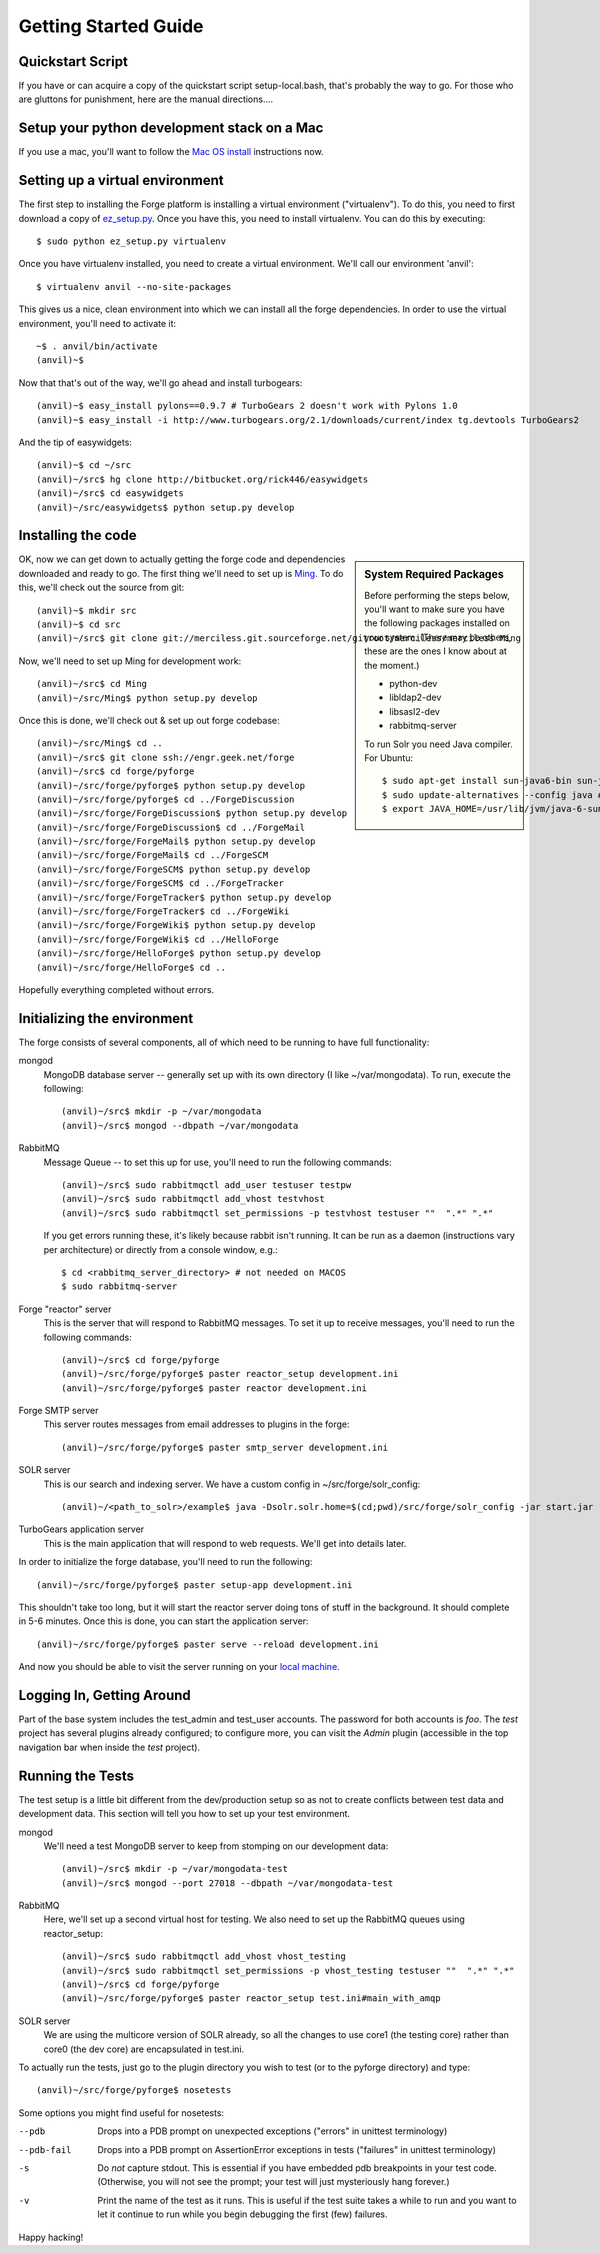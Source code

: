 Getting Started Guide
=====================

Quickstart Script
----------------------

If you have or can acquire a copy of the quickstart script setup-local.bash,
that's probably the way to go.  For those who are gluttons for punishment, here
are the manual directions....

Setup your python development stack on a Mac
--------------------------------------------
If you use a mac, you'll want to follow the `Mac OS install`_ instructions now.

.. _`Mac OS install`: mac_install.html

Setting up a virtual environment
------------------------------------------

The first step to installing the Forge platform is installing a virtual
environment ("virtualenv").  To do this, you need to first download a copy of
`ez_setup.py <http://peak.telecommunity.com/dist/ez_setup.py>`_.  Once you have
this, you need to install virtualenv.  You can do this by executing::

    $ sudo python ez_setup.py virtualenv

Once you have virtualenv installed, you need to create a virtual environment.
We'll call our environment 'anvil'::

    $ virtualenv anvil --no-site-packages

This gives us a nice, clean environment into which we can install all the forge
dependencies.  In order to use the virtual environment, you'll need to activate
it::

    ~$ . anvil/bin/activate
    (anvil)~$ 

Now that that's out of the way, we'll go ahead and install turbogears::

    (anvil)~$ easy_install pylons==0.9.7 # TurboGears 2 doesn't work with Pylons 1.0
    (anvil)~$ easy_install -i http://www.turbogears.org/2.1/downloads/current/index tg.devtools TurboGears2

And the tip of easywidgets::

    (anvil)~$ cd ~/src
    (anvil)~/src$ hg clone http://bitbucket.org/rick446/easywidgets
    (anvil)~/src$ cd easywidgets
    (anvil)~/src/easywidgets$ python setup.py develop

Installing the code
-------------------------

.. sidebar:: System Required Packages

    Before performing the steps below, you'll want to make sure you have the
    following packages installed on your system.  (There may be others, these are
    the ones I know about at the moment.)

    - python-dev
    - libldap2-dev
    - libsasl2-dev
    - rabbitmq-server

    To run Solr you need Java compiler. For Ubuntu::

       $ sudo apt-get install sun-java6-bin sun-java6-demo sun-java6-jdk sun-java6-jre
       $ sudo update-alternatives --config java # select Sun Java
       $ export JAVA_HOME=/usr/lib/jvm/java-6-sun

OK, now we can get down to actually getting the forge code and dependencies
downloaded and ready to go.  The first thing we'll need to set up is `Ming
<http://merciless.sourceforge.net>`_.  To do this, we'll check out the source
from git::

    (anvil)~$ mkdir src
    (anvil)~$ cd src
    (anvil)~/src$ git clone git://merciless.git.sourceforge.net/gitroot/merciless/merciless Ming

Now, we'll need to set up Ming for development work::

    (anvil)~/src$ cd Ming
    (anvil)~/src/Ming$ python setup.py develop

Once this is done, we'll check out & set up out forge codebase::

    (anvil)~/src/Ming$ cd ..
    (anvil)~/src$ git clone ssh://engr.geek.net/forge
    (anvil)~/src$ cd forge/pyforge
    (anvil)~/src/forge/pyforge$ python setup.py develop
    (anvil)~/src/forge/pyforge$ cd ../ForgeDiscussion
    (anvil)~/src/forge/ForgeDiscussion$ python setup.py develop
    (anvil)~/src/forge/ForgeDiscussion$ cd ../ForgeMail
    (anvil)~/src/forge/ForgeMail$ python setup.py develop
    (anvil)~/src/forge/ForgeMail$ cd ../ForgeSCM
    (anvil)~/src/forge/ForgeSCM$ python setup.py develop
    (anvil)~/src/forge/ForgeSCM$ cd ../ForgeTracker
    (anvil)~/src/forge/ForgeTracker$ python setup.py develop
    (anvil)~/src/forge/ForgeTracker$ cd ../ForgeWiki
    (anvil)~/src/forge/ForgeWiki$ python setup.py develop
    (anvil)~/src/forge/ForgeWiki$ cd ../HelloForge
    (anvil)~/src/forge/HelloForge$ python setup.py develop
    (anvil)~/src/forge/HelloForge$ cd ..

Hopefully everything completed without errors.

Initializing the environment
-----------------------------------

The forge consists of several components, all of which need to be running to have
full functionality:

mongod
  MongoDB database server -- generally set up with its own directory (I like
  ~/var/mongodata).  To run, execute the following::

      (anvil)~/src$ mkdir -p ~/var/mongodata 
      (anvil)~/src$ mongod --dbpath ~/var/mongodata 

RabbitMQ
  Message Queue -- to set this up for use, you'll need to run the following commands::

      (anvil)~/src$ sudo rabbitmqctl add_user testuser testpw
      (anvil)~/src$ sudo rabbitmqctl add_vhost testvhost
      (anvil)~/src$ sudo rabbitmqctl set_permissions -p testvhost testuser ""  ".*" ".*"

  If you get errors running these, it's likely because rabbit isn't running. It can be run as a daemon (instructions vary per architecture) or directly from a console window, e.g.::

	    $ cd <rabbitmq_server_directory> # not needed on MACOS
	    $ sudo rabbitmq-server

Forge "reactor" server
  This is the server that will respond to RabbitMQ messages.  To set it up to
  receive messages, you'll need to run the following commands::

      (anvil)~/src$ cd forge/pyforge
      (anvil)~/src/forge/pyforge$ paster reactor_setup development.ini
      (anvil)~/src/forge/pyforge$ paster reactor development.ini

Forge SMTP server
  This server routes messages from email addresses to plugins in the forge::
    
      (anvil)~/src/forge/pyforge$ paster smtp_server development.ini

SOLR server
  This is our search and indexing server.  We have a custom config in
  ~/src/forge/solr_config::

      (anvil)~/<path_to_solr>/example$ java -Dsolr.solr.home=$(cd;pwd)/src/forge/solr_config -jar start.jar

TurboGears application server
  This is the main application that will respond to web requests.  We'll get into
  details later.

In order to initialize the forge database, you'll need to run the following::

    (anvil)~/src/forge/pyforge$ paster setup-app development.ini

This shouldn't take too long, but it will start the reactor server doing tons of
stuff in the background.  It should complete in 5-6 minutes.  Once this is done,
you can start the application server::

      (anvil)~/src/forge/pyforge$ paster serve --reload development.ini

And now you should be able to visit the server running on your 
`local machine <http://localhost:8080/>`_.

Logging In, Getting Around
----------------------------------------------

Part of the base system includes the test_admin and test_user accounts.  The
password for both accounts is `foo`.  The `test` project has several plugins
already configured; to configure more, you can visit the `Admin` plugin
(accessible in the top navigation bar when inside the `test` project).  

Running the Tests
---------------------------------

The test setup is a little bit different from the dev/production setup so as not
to create conflicts between test data and development data.  This section will
tell you how to set up your test environment.

mongod
  We'll need a test MongoDB server to keep from stomping on our development data::

      (anvil)~/src$ mkdir -p ~/var/mongodata-test
      (anvil)~/src$ mongod --port 27018 --dbpath ~/var/mongodata-test

RabbitMQ
  Here, we'll set up a second virtual host for testing.  We also need to set up
  the RabbitMQ queues using reactor_setup::

      (anvil)~/src$ sudo rabbitmqctl add_vhost vhost_testing
      (anvil)~/src$ sudo rabbitmqctl set_permissions -p vhost_testing testuser ""  ".*" ".*"
      (anvil)~/src$ cd forge/pyforge
      (anvil)~/src/forge/pyforge$ paster reactor_setup test.ini#main_with_amqp

SOLR server
  We are using the multicore version of SOLR already, so all the changes to use
  core1 (the testing core) rather than core0 (the dev core) are encapsulated in
  test.ini.

To actually run the tests, just go to the plugin directory you wish to test (or
to the pyforge directory) and type::

    (anvil)~/src/forge/pyforge$ nosetests

Some options you might find useful for nosetests:

--pdb
  Drops into a PDB prompt on unexpected exceptions ("errors" in unittest
  terminology)

--pdb-fail
  Drops into a PDB prompt on AssertionError exceptions in tests  ("failures" in unittest
  terminology)

-s
  Do *not* capture stdout.  This is essential if you have embedded pdb
  breakpoints in your test code.  (Otherwise, you will not see the prompt; your
  test will just mysteriously hang forever.)

-v
  Print the name of the test as it runs.  This is useful if the test suite takes a while
  to run and you want to let it continue to run while you begin debugging the
  first (few) failures.


Happy hacking!
